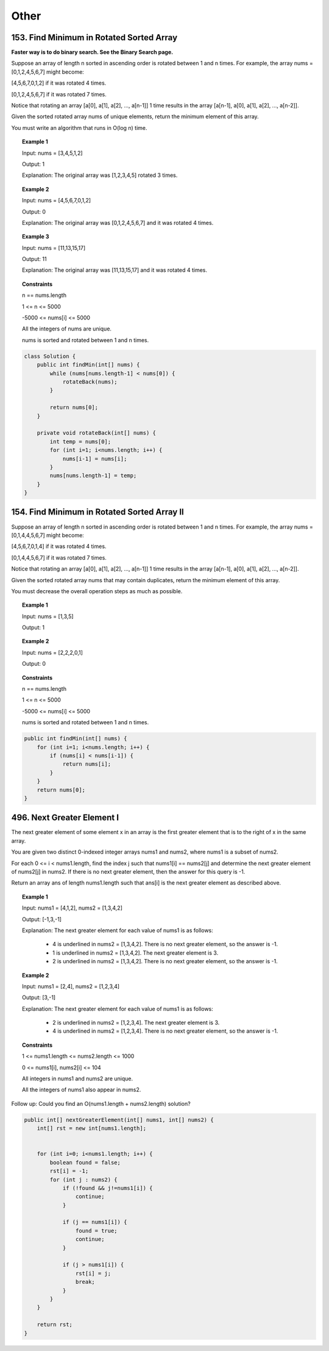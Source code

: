 =======
Other
=======

-------------------------------------------
153. Find Minimum in Rotated Sorted Array
-------------------------------------------

**Faster way is to do binary search. See the Binary Search page.**

Suppose an array of length n sorted in ascending order is rotated between 1 and n times. For example, the array nums = [0,1,2,4,5,6,7] might become:

[4,5,6,7,0,1,2] if it was rotated 4 times.

[0,1,2,4,5,6,7] if it was rotated 7 times.

Notice that rotating an array [a[0], a[1], a[2], ..., a[n-1]] 1 time results in the array [a[n-1], a[0], a[1], a[2], ..., a[n-2]].

Given the sorted rotated array nums of unique elements, return the minimum element of this array.

You must write an algorithm that runs in O(log n) time.


.. topic:: Example 1

    Input: nums = [3,4,5,1,2]

    Output: 1

    Explanation: The original array was [1,2,3,4,5] rotated 3 times.

.. topic:: Example 2

    Input: nums = [4,5,6,7,0,1,2]

    Output: 0

    Explanation: The original array was [0,1,2,4,5,6,7] and it was rotated 4 times.

.. topic:: Example 3

    Input: nums = [11,13,15,17]

    Output: 11

    Explanation: The original array was [11,13,15,17] and it was rotated 4 times. 
 
.. topic:: Constraints

    n == nums.length

    1 <= n <= 5000

    -5000 <= nums[i] <= 5000

    All the integers of nums are unique.

    nums is sorted and rotated between 1 and n times.

.. code-block:: java

    class Solution {
        public int findMin(int[] nums) {
            while (nums[nums.length-1] < nums[0]) {
                rotateBack(nums);
            }
            
            return nums[0];
        }
    
        private void rotateBack(int[] nums) {
            int temp = nums[0];
            for (int i=1; i<nums.length; i++) {
                nums[i-1] = nums[i];
            }
            nums[nums.length-1] = temp;
        }
    }

----------------------------------------------
154. Find Minimum in Rotated Sorted Array II
----------------------------------------------

Suppose an array of length n sorted in ascending order is rotated between 1 and n times. For example, the array nums = [0,1,4,4,5,6,7] might become:

[4,5,6,7,0,1,4] if it was rotated 4 times.

[0,1,4,4,5,6,7] if it was rotated 7 times.

Notice that rotating an array [a[0], a[1], a[2], ..., a[n-1]] 1 time results in the array [a[n-1], a[0], a[1], a[2], ..., a[n-2]].

Given the sorted rotated array nums that may contain duplicates, return the minimum element of this array.

You must decrease the overall operation steps as much as possible.


.. topic:: Example 1

    Input: nums = [1,3,5]

    Output: 1

.. topic:: Example 2

    Input: nums = [2,2,2,0,1]

    Output: 0

.. topic:: Constraints

    n == nums.length

    1 <= n <= 5000

    -5000 <= nums[i] <= 5000

    nums is sorted and rotated between 1 and n times.


.. code-block:: java

    public int findMin(int[] nums) {
        for (int i=1; i<nums.length; i++) {
            if (nums[i] < nums[i-1]) {
                return nums[i];
            }
        }
        return nums[0];
    }

-----------------------------
496. Next Greater Element I
-----------------------------

The next greater element of some element x in an array is the first greater element that is to the right of x in the same array.

You are given two distinct 0-indexed integer arrays nums1 and nums2, where nums1 is a subset of nums2.

For each 0 <= i < nums1.length, find the index j such that nums1[i] == nums2[j] and determine the next greater element of nums2[j] in nums2. If there is no next greater element, then the answer for this query is -1.

Return an array ans of length nums1.length such that ans[i] is the next greater element as described above.

 

.. topic:: Example 1

    Input: nums1 = [4,1,2], nums2 = [1,3,4,2]

    Output: [-1,3,-1]

    Explanation: The next greater element for each value of nums1 is as follows:

        - 4 is underlined in nums2 = [1,3,4,2]. There is no next greater element, so the answer is -1.

        - 1 is underlined in nums2 = [1,3,4,2]. The next greater element is 3.

        - 2 is underlined in nums2 = [1,3,4,2]. There is no next greater element, so the answer is -1.

.. topic:: Example 2

    Input: nums1 = [2,4], nums2 = [1,2,3,4]

    Output: [3,-1]

    Explanation: The next greater element for each value of nums1 is as follows:

        - 2 is underlined in nums2 = [1,2,3,4]. The next greater element is 3.

        - 4 is underlined in nums2 = [1,2,3,4]. There is no next greater element, so the answer is -1.
 

.. topic:: Constraints

    1 <= nums1.length <= nums2.length <= 1000

    0 <= nums1[i], nums2[i] <= 104

    All integers in nums1 and nums2 are unique.

    All the integers of nums1 also appear in nums2.
     

Follow up: Could you find an O(nums1.length + nums2.length) solution?

.. code-block:: java

    public int[] nextGreaterElement(int[] nums1, int[] nums2) {
        int[] rst = new int[nums1.length];
        
        
        for (int i=0; i<nums1.length; i++) {
            boolean found = false;
            rst[i] = -1;
            for (int j : nums2) {
                if (!found && j!=nums1[i]) {
                    continue;
                }
                
                if (j == nums1[i]) {
                    found = true;
                    continue;
                }
                
                if (j > nums1[i]) {
                    rst[i] = j;
                    break;
                }
            }
        }

        return rst;
    }

